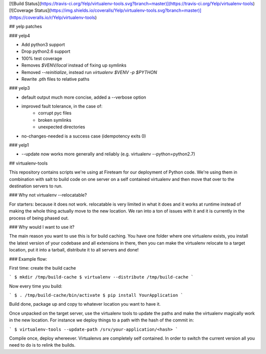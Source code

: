[![Build Status](https://travis-ci.org/Yelp/virtualenv-tools.svg?branch=master)](https://travis-ci.org/Yelp/virtualenv-tools)
[![Coverage Status](https://img.shields.io/coveralls/Yelp/virtualenv-tools.svg?branch=master)](https://coveralls.io/r/Yelp/virtualenv-tools)

##  yelp patches

### yelp4

* Add python3 support
* Drop python2.6 support
* 100% test coverage
* Removes `$VENV/local` instead of fixing up symlinks
* Removed `--reinitialize`, instead run `virtualenv $VENV -p $PYTHON`
* Rewrite .pth files to relative paths


### yelp3

* default output much more concise, added a --verbose option
* improved fault tolerance, in the case of:
    * corrupt pyc files
    * broken symlinks
    * unexpected directories
* no-changes-needed is a success case (idempotency exits 0)


### yelp1

* --update now works more generally and reliably (e.g. virtualenv --python=python2.7)


## virtualenv-tools

This repository contains scripts we're using at Fireteam for our
deployment of Python code.  We're using them in combination with
salt to build code on one server on a self contained virtualenv
and then move that over to the destination servers to run.

### Why not virtualenv --relocatable?

For starters: because it does not work.  relocatable is very
limited in what it does and it works at runtime instead of
making the whole thing actually move to the new location.  We
ran into a ton of issues with it and it is currently in the
process of being phased out.

### Why would I want to use it?

The main reason you want to use this is for build caching.  You
have one folder where one virtualenv exists, you install the
latest version of your codebase and all extensions in there, then
you can make the virtualenv relocate to a target location, put it
into a tarball, distribute it to all servers and done!

### Example flow:

First time: create the build cache

```
$ mkdir /tmp/build-cache
$ virtualenv --distribute /tmp/build-cache
```

Now every time you build:

```
$ . /tmp/build-cache/bin/activate
$ pip install YourApplication
```

Build done, package up and copy to whatever location you want to have it.

Once unpacked on the target server, use the virtualenv tools to
update the paths and make the virtualenv magically work in the new
location.  For instance we deploy things to a path with the
hash of the commit in:

```
$ virtualenv-tools --update-path /srv/your-application/<hash>
```

Compile once, deploy whereever.  Virtualenvs are completely self
contained.  In order to switch the current version all you need to
do is to relink the builds.


